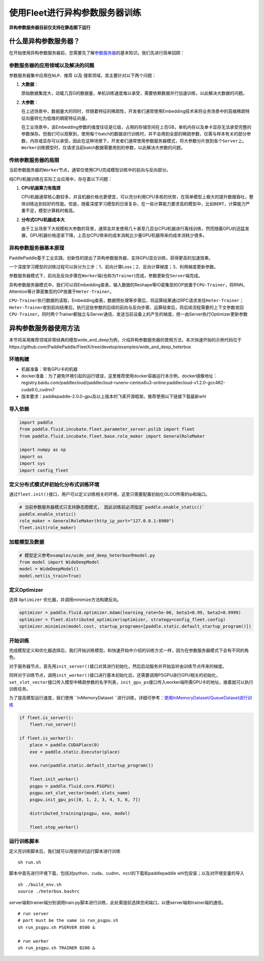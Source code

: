 使用Fleet进行异构参数服务器训练
===============================

**异构参数服务器目前仅支持在静态图下运行**\

什么是异构参数服务器？
----------------------------

在开始使用\ ``异构参数服务器``\ 前，您需要先了解\ `参数服务器 <https://fleet-x.readthedocs.io/en/latest/paddle_fleet_rst/parameter_server/summarize/ps_summarize.html>`_\ 的基本知识。我们先进行简单回顾：

参数服务器的应用领域以及解决的问题
~~~~~~~~~~~~~~~~~~~~~~~~~~~~~~~~

参数服务器集中应用在\ ``NLP``\ 、\ ``推荐`` 以及
``搜索``\ 领域，其主要针对以下两个问题：

1. **大数据**\ ：

   原始数据集庞大，动辄几百G的数据量，单机训练速度难以承受，需要依赖数据并行加速训练，以此解决大数据的问题。

2. **大参数**\ ：

   在上述场景中，数据量大的同时，伴随着特征的稀疏性，开发者们通常使用Embedding技术来将业务场景中的高维稀疏特征向量转化为低维的稠密特征向量。

   在工业场景中，该Embedding参数的维度往往是亿级，占用的存储空间在上百GB，单机内存以及单卡显存无法承受完整的参数保存。但我们可以观察到，使用每个batch的数据进行训练时，并不会用到全部的稀疏参数，仅需与样本有关的部分参数，内存或显存可以承受。因此在这种场景下，开发者们通常使用参数服务器模式，将大参数分片放到各个\ ``Server``\ 上。\ ``Worker``\ 训练模型时，仅请求当前batch数据需要用到的参数，以此解决大参数的问题。

传统参数服务器的局限
~~~~~~~~~~~~~~~~~~

当前参数服务器的\ ``Worker``\ 节点，通常仅使用CPU完成模型训练中的前向与反向部分。

纯CPU机器训练在实际工业应用中，存在着以下问题：

1. **CPU机器算力有瓶颈**

   CPU机器通常核心数较多，并且机器价格也更便宜，可以充分利用CPU多核的优势，在简单模型上极大的提升数据吞吐，整体训练达到较好的性能。但是，随着深度学习模型的日渐复杂，在一些计算能力要求高的模型中，比如\ ``BERT``\ ，计算能力严重不足，模型计算耗时极高。

2. **分布式CPU机器成本大**

   由于工业场景下大规模和大参数的背景，通常会并发使用几十甚至几百台CPU机器进行离线训练，然而随着GPU的迅猛发展，GPU机器价格逐渐下降，上百台CPU带来的成本消耗比少量GPU机器带来的成本消耗少很多。

异构参数服务器基本原理
~~~~~~~~~~~~~~~~

PaddlePaddle基于工业实践，创新性的提出了异构参数服务器，支持GPU混合训练，获得更高的加速效果。


一个深度学习模型的训练过程可以拆分为三步：1、前向计算Loss；2、反向计算梯度；3、利用梯度更新参数。

参数服务器模式下，前向及反向步骤在\ ``Worker``\ 端(也称为\ ``Trainer``)完成，参数更新在\ ``Server``\ 端完成。

异构参数服务器模式中，我们可以将Embedding查表，输入数据的Reshape等IO密集型的OP放置于\ ``CPU-Trainer``\，将RNN，Attention等计算密集型的OP放置于\ ``Heter-Trainer``\ 。

``CPU-Trainer``\ 执行数据的读取，Embedding查表，数据预处理等步骤后，将运算结果通过RPC请求发往\ ``Heter-Trainer``\ ；\ ``Heter-Trainer``\ 收到前向结果后，执行这些参数的后续的前向与反向步骤，运算结束后，将后续流程需要的上下文参数发回 \ ``CPU-Trainer``\ 。同时两个Trainer都独立与Server通信，发送当前设备上的产生的梯度，统一由Server执行Optimizer更新参数

.. image:: ../../../_images/ps/heterbox.png
  :width: 600
  :alt: heter_example
  :align: center


异构参数服务器使用方法
----------------------------

本节将采用推荐领域非常经典的模型wide_and_deep为例，介绍异构参数服务器的使用方法，本次快速开始的示例代码位于https://github.com/PaddlePaddle/FleetX/tree/develop/examples/wide_and_deep_heterbox

环境构建
~~~~~~~~~~~~~~~~~~~~~~~~~~~~~~~~

- 机器准备：带有GPU卡的机器

- docker准备：为了避免环境引起的运行错误，这里推荐使用docker容器运行本示例，docker镜像地址：registry.baidu.com/paddlecloud/paddlecloud-runenv-centos6u3-online:paddlecloud-v1.2.0-gcc482-cuda9.0_cudnn7 

- 版本要求：paddlepaddle-2.0.0-gpu及以上版本的飞桨开源框架。推荐使用以下链接下载最新whl


导入依赖
~~~~~~~~~~~~~~~~~~~~~~~~~~~~~~~~

.. code:: python

    import paddle
    from paddle.fluid.incubate.fleet.parameter_server.pslib import fleet
    from paddle.fluid.incubate.fleet.base.role_maker import GeneralRoleMaker

    import numpy as np    
    import os
    import sys
    import config_fleet
    

定义分布式模式并初始化分布式训练环境
~~~~~~~~~~~~~~~~~~~~~~~~~~~~~~~~

通过\ ``fleet.init()``\ 接口，用户可以定义训练相关的环境，这里只需要配置初始化GLOO所需的ip和端口。

.. code:: python

    # 当前参数服务器模式只支持静态图模式， 因此训练前必须指定`paddle.enable_static()`
    paddle.enable_static()
    role_maker = GeneralRoleMaker(http_ip_port="127.0.0.1:8900")
    fleet.init(role_maker)

加载模型及数据
~~~~~~~~~~~~~~~~~~~~~~~~~~~~~~~~

.. code:: python

    # 模型定义参考examples/wide_and_deep_heterbox中model.py
    from model import WideDeepModel
    model = WideDeepModel()
    model.net(is_train=True)

定义Optimizer
~~~~~~~~~~~~~~~~~~~~~~~~~~~~~~~~

选择 \ ``Optimizer`` \ 优化器，并调用minimize方法构建反向。

.. code:: python

    optimizer = paddle.fluid.optimizer.Adam(learning_rate=5e-06, beta1=0.99, beta2=0.9999)
    optimizer = fleet.distributed_optimizer(optimizer, strategy=config_fleet.config)
    optimizer.minimize(model.cost, startup_programs=[paddle.static.default_startup_program()])

开始训练
~~~~~~~~~~~~~~~~~~~~~~~~~~~~~~~~

完成模型定义和优化器选择后，我们开始训练模型。和快速开始中介绍的训练方式一样，因为在参数服务器模式下会有不同的角色。

对于服务器节点，首先用\ ``init_server()``\ 接口对其进行初始化，然后启动服务并开始监听由训练节点传来的梯度。

同样对于训练节点，调用\ ``init_worker()``\ 接口进行基本初始化后，还需要调用PSGPU进行GPU相关的初始化，\ ``set_slot_vector``\ 接口传入模型中稀疏参数的名字列表，\ ``init_gpu_ps``\ 接口传入worker端所需GPU卡的地址，接着就可以执行训练任务。

为了提高模型运行速度，我们使用 \ ``InMemoryDataset ``\ 进行训练，详细可参考：\ `使用InMemoryDataset/QueueDataset进行训练 <https://fleet-x.readthedocs.io/en/latest/paddle_fleet_rst/parameter_server/performance/dataset.html>`_\ 

.. code:: python

    if fleet.is_server():
        fleet.run_server()

    if fleet.is_worker():
        place = paddle.CUDAPlace(0)
        exe = paddle.static.Executor(place)

        exe.run(paddle.static.default_startup_program())

        fleet.init_worker()
        psgpu = paddle.fluid.core.PSGPU()
        psgpu.set_slot_vector(model.slots_name)
        psgpu.init_gpu_ps([0, 1, 2, 3, 4, 5, 6, 7])

        distributed_training(psgpu, exe, model)

        fleet.stop_worker()


运行训练脚本
~~~~~~~~~~~~~~~~~~~~~~~~~~~~~~~~

定义完训练脚本后，我们就可以用提供的运行脚本进行训练

::

    sh run.sh

脚本中首先进行环境下载，包括对python、cuda、cudnn、nccl的下载和paddlepaddle whl包安装；以及对环境变量的导入

::

    sh ./build_env.sh
    source ./heterbox.bashrc


server端和trainer端分别调用train.py脚本进行训练，此处需提前选择空闲端口，以便server端和trainer端的通信。

::

    # run server 
    # port must be the same in run_psgpu.sh
    sh run_psgpu.sh PSERVER 8500 &

    # run worker
    sh run_psgpu.sh TRAINER 8200 &

